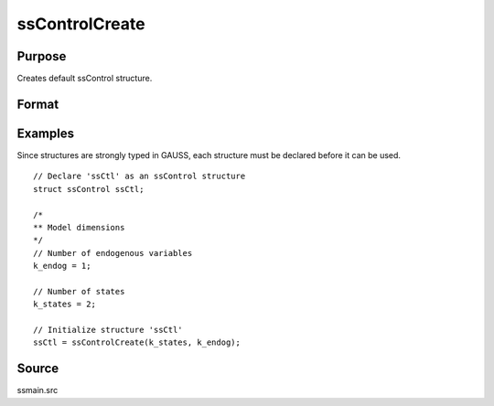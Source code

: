 
ssControlCreate
==============================================

Purpose
----------------

Creates default ssControl structure.

Format
----------------
.. function:: ssCtl = ssControlCreate(k_states, k_endog [, k_posdef])

    :param k_states: Number of states.
    :type k_states:  Scalar

    :param k_endog: Number of endogenous variables.
    :type k_endog: Scalar

    :param k_posdef: Optional argument, the dimension of the state innovation with a positive definite covariance matrix.
    :type k_posdef: Scalar

    :return ssCtl: Instance of :class:`ssControl` struct with members set to default values. For an instance named *ssCtl*, the members are:

         .. list-table::
            :widths: auto

            * - ssCtl.param_names
              - String array, parameter names.
            * - ssCtl.stationary_vars
              - Vector, specifies the index of the variables which should be constrained stationary.
            * - ssCtl.positive_vars
              - Vector, specifies the index of the variables which should be constrained positive.
            * - ssCtl.ctl
              - Instance of a :class:`cmlmtControl` structure, used for fine-tuning maximum likelihood estimation. Further information provided in the `cmlmt` documentation.
            * - ssCtl.ssm
              - Instance of a :class:`ssModel` structure, contains the state space system matrices used in the :func:`kalmanFilter`. Contains the following members:

                .. list-table::
                    :widths: auto

                    * - ssm.Z
                      - k_endog x k_states, transition matrix.
                    * - ssm.d
                      - k_endog x 1, observation intercept.
                    * - ssm.H
                      - k_endog x k_endog, observation disturbance covariance.
                    * - ssm.T
                      - k_states x k_states, design matrix.
                    * - ssm.c
                      - k_states x k_states, state intercept.
                    * - ssm.R
                      - k_states x k_posdef, selection matrix.
                    * - ssm.Q
                      - k_states x k_posdef, state disturbance covariance.
                    * - ssm.a_0
                      - k_states x 1, initial prior state mean.
                    * - ssm.p_0
                      - k_states x k_states, initial prior state covariance.

    :rtype ssCtl: Struct

Examples
----------------
Since structures are strongly typed in GAUSS, each structure must be declared
before it can be used.

::

    // Declare 'ssCtl' as an ssControl structure
    struct ssControl ssCtl;

    /*
    ** Model dimensions
    */
    // Number of endogenous variables
    k_endog = 1;

    // Number of states
    k_states = 2;

    // Initialize structure 'ssCtl'
    ssCtl = ssControlCreate(k_states, k_endog);

Source
------

ssmain.src

.. seealso:: Functions :func:`ssFit`
